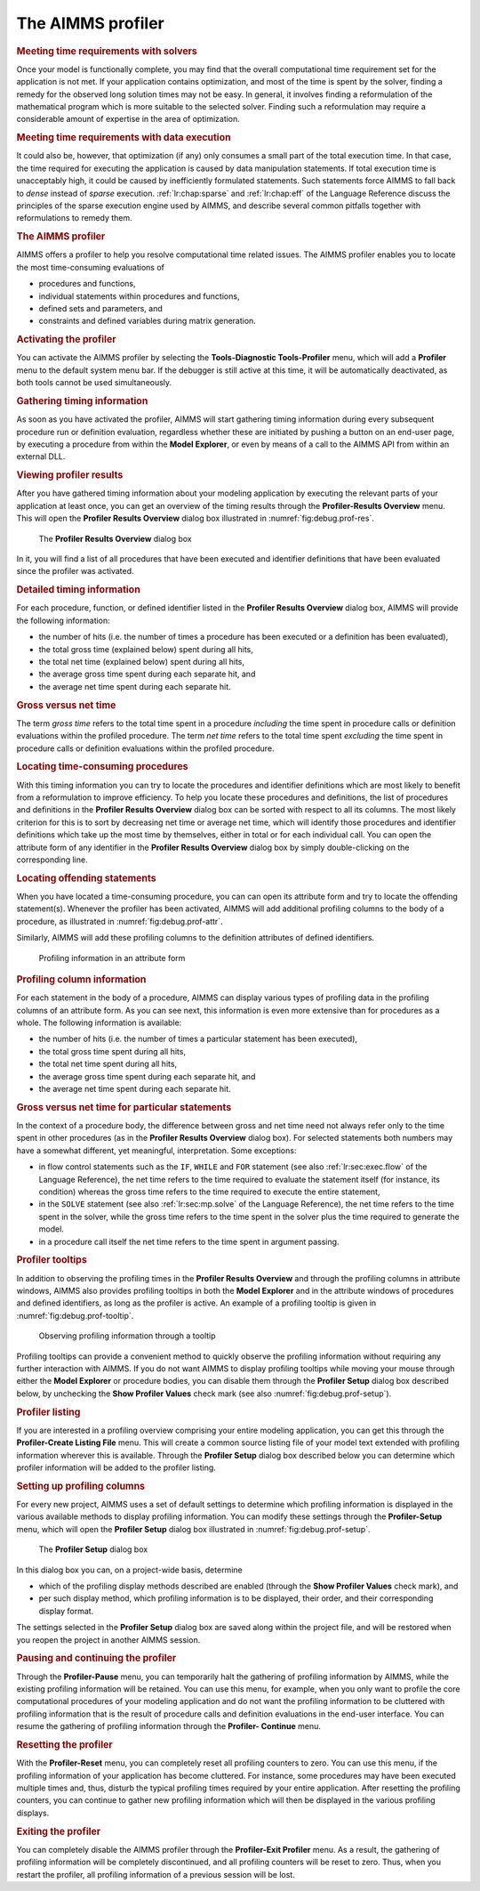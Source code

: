 .. _sec:debug.profile:

The AIMMS profiler
==================

.. _profiler:

.. rubric:: Meeting time requirements with solvers

Once your model is functionally complete, you may find that the overall
computational time requirement set for the application is not met. If
your application contains optimization, and most of the time is spent by
the solver, finding a remedy for the observed long solution times may
not be easy. In general, it involves finding a reformulation of the
mathematical program which is more suitable to the selected solver.
Finding such a reformulation may require a considerable amount of
expertise in the area of optimization.

.. rubric:: Meeting time requirements with data execution

It could also be, however, that optimization (if any) only consumes a
small part of the total execution time. In that case, the time required
for executing the application is caused by data manipulation statements.
If total execution time is unacceptably high, it could be caused by
inefficiently formulated statements. Such statements force AIMMS to fall
back to *dense* instead of *sparse* execution. :ref:`lr:chap:sparse` and
:ref:`lr:chap:eff` of the Language Reference discuss the principles of
the sparse execution engine used by AIMMS, and describe several common
pitfalls together with reformulations to remedy them.

.. rubric:: The AIMMS profiler

AIMMS offers a profiler to help you resolve computational time related
issues. The AIMMS profiler enables you to locate the most time-consuming
evaluations of

-  procedures and functions,

-  individual statements within procedures and functions,

-  defined sets and parameters, and

-  constraints and defined variables during matrix generation.

.. rubric:: Activating the profiler

You can activate the AIMMS profiler by selecting the **Tools-Diagnostic
Tools-Profiler** menu, which will add a **Profiler** menu to the default
system menu bar. If the debugger is still active at this time, it will
be automatically deactivated, as both tools cannot be used
simultaneously.

.. rubric:: Gathering timing information

As soon as you have activated the profiler, AIMMS will start gathering
timing information during every subsequent procedure run or definition
evaluation, regardless whether these are initiated by pushing a button
on an end-user page, by executing a procedure from within the **Model
Explorer**, or even by means of a call to the AIMMS API from within an
external DLL.

.. rubric:: Viewing profiler results

After you have gathered timing information about your modeling
application by executing the relevant parts of your application at least
once, you can get an overview of the timing results through the
**Profiler-Results Overview** menu. This will open the **Profiler
Results Overview** dialog box illustrated in
:numref:`fig:debug.prof-res`.

.. figure:: profiler-results-new.png
   :alt: The **Profiler Results Overview** dialog box
   :name: fig:debug.prof-res

   The **Profiler Results Overview** dialog box

In it, you will find a list of all procedures that have been executed
and identifier definitions that have been evaluated since the profiler
was activated.

.. rubric:: Detailed timing information

For each procedure, function, or defined identifier listed in the
**Profiler Results Overview** dialog box, AIMMS will provide the
following information:

-  the number of hits (i.e. the number of times a procedure has been
   executed or a definition has been evaluated),

-  the total gross time (explained below) spent during all hits,

-  the total net time (explained below) spent during all hits,

-  the average gross time spent during each separate hit, and

-  the average net time spent during each separate hit.

.. rubric:: Gross versus net time

The term *gross time* refers to the total time spent in a procedure
*including* the time spent in procedure calls or definition evaluations
within the profiled procedure. The term *net time* refers to the total
time spent *excluding* the time spent in procedure calls or definition
evaluations within the profiled procedure.

.. rubric:: Locating time-consuming procedures

With this timing information you can try to locate the procedures and
identifier definitions which are most likely to benefit from a
reformulation to improve efficiency. To help you locate these procedures
and definitions, the list of procedures and definitions in the
**Profiler Results Overview** dialog box can be sorted with respect to
all its columns. The most likely criterion for this is to sort by
decreasing net time or average net time, which will identify those
procedures and identifier definitions which take up the most time by
themselves, either in total or for each individual call. You can open
the attribute form of any identifier in the **Profiler Results
Overview** dialog box by simply double-clicking on the corresponding
line.

.. rubric:: Locating offending statements

When you have located a time-consuming procedure, you can can open its
attribute form and try to locate the offending statement(s). Whenever
the profiler has been activated, AIMMS will add additional profiling
columns to the body of a procedure, as illustrated in
:numref:`fig:debug.prof-attr`.

Similarly, AIMMS will add these profiling columns to the definition
attributes of defined identifiers.

.. figure:: profiler-attributes-new.png
   :alt:  Profiling information in an attribute form
   :name: fig:debug.prof-attr

   Profiling information in an attribute form

.. rubric:: Profiling column information

For each statement in the body of a procedure, AIMMS can display various
types of profiling data in the profiling columns of an attribute form.
As you can see next, this information is even more extensive than for
procedures as a whole. The following information is available:

-  the number of hits (i.e. the number of times a particular statement
   has been executed),

-  the total gross time spent during all hits,

-  the total net time spent during all hits,

-  the average gross time spent during each separate hit, and

-  the average net time spent during each separate hit.

.. rubric:: Gross versus net time for particular statements

In the context of a procedure body, the difference between gross and net
time need not always refer only to the time spent in other procedures
(as in the **Profiler Results Overview** dialog box). For selected
statements both numbers may have a somewhat different, yet meaningful,
interpretation. Some exceptions:

-  in flow control statements such as the ``IF``, ``WHILE`` and ``FOR``
   statement (see also :ref:`lr:sec:exec.flow` of the Language
   Reference), the net time refers to the time required to evaluate the
   statement itself (for instance, its condition) whereas the gross time
   refers to the time required to execute the entire statement,

-  in the ``SOLVE`` statement (see also :ref:`lr:sec:mp.solve` of the
   Language Reference), the net time refers to the time spent in the
   solver, while the gross time refers to the time spent in the solver
   plus the time required to generate the model.

-  in a procedure call itself the net time refers to the time spent in
   argument passing.

.. rubric:: Profiler tooltips

In addition to observing the profiling times in the **Profiler Results
Overview** and through the profiling columns in attribute windows, AIMMS
also provides profiling tooltips in both the **Model Explorer** and in
the attribute windows of procedures and defined identifiers, as long as
the profiler is active. An example of a profiling tooltip is given in
:numref:`fig:debug.prof-tooltip`.

.. figure:: profiler-tooltip-tree-new.png
   :alt: Observing profiling information through a tooltip
   :name: fig:debug.prof-tooltip

   Observing profiling information through a tooltip

Profiling tooltips can provide a convenient method to quickly observe
the profiling information without requiring any further interaction with
AIMMS. If you do not want AIMMS to display profiling tooltips while
moving your mouse through either the **Model Explorer** or procedure
bodies, you can disable them through the **Profiler Setup** dialog box
described below, by unchecking the **Show Profiler Values** check mark
(see also :numref:`fig:debug.prof-setup`).

.. rubric:: Profiler listing

If you are interested in a profiling overview comprising your entire
modeling application, you can get this through the **Profiler-Create
Listing File** menu. This will create a common source listing file of
your model text extended with profiling information wherever this is
available. Through the **Profiler Setup** dialog box described below you
can determine which profiler information will be added to the profiler
listing.

.. rubric:: Setting up profiling columns

For every new project, AIMMS uses a set of default settings to determine
which profiling information is displayed in the various available
methods to display profiling information. You can modify these settings
through the **Profiler-Setup** menu, which will open the **Profiler
Setup** dialog box illustrated in :numref:`fig:debug.prof-setup`.

.. figure:: profiler-setup-new.png
   :alt: The **Profiler Setup** dialog box
   :name: fig:debug.prof-setup

   The **Profiler Setup** dialog box

In this dialog box you can, on a project-wide basis, determine

-  which of the profiling display methods described are enabled (through
   the **Show Profiler Values** check mark), and

-  per such display method, which profiling information is to be
   displayed, their order, and their corresponding display format.

The settings selected in the **Profiler Setup** dialog box are saved
along within the project file, and will be restored when you reopen the
project in another AIMMS session.

.. rubric:: Pausing and continuing the profiler

Through the **Profiler-Pause** menu, you can temporarily halt the
gathering of profiling information by AIMMS, while the existing
profiling information will be retained. You can use this menu, for
example, when you only want to profile the core computational procedures
of your modeling application and do not want the profiling information
to be cluttered with profiling information that is the result of
procedure calls and definition evaluations in the end-user interface.
You can resume the gathering of profiling information through the
**Profiler- Continue** menu.

.. rubric:: Resetting the profiler

With the **Profiler-Reset** menu, you can completely reset all profiling
counters to zero. You can use this menu, if the profiling information of
your application has become cluttered. For instance, some procedures may
have been executed multiple times and, thus, disturb the typical
profiling times required by your entire application. After resetting the
profiling counters, you can continue to gather new profiling information
which will then be displayed in the various profiling displays.

.. rubric:: Exiting the profiler

You can completely disable the AIMMS profiler through the
**Profiler-Exit Profiler** menu. As a result, the gathering of profiling
information will be completely discontinued, and all profiling counters
will be reset to zero. Thus, when you restart the profiler, all
profiling information of a previous session will be lost.


